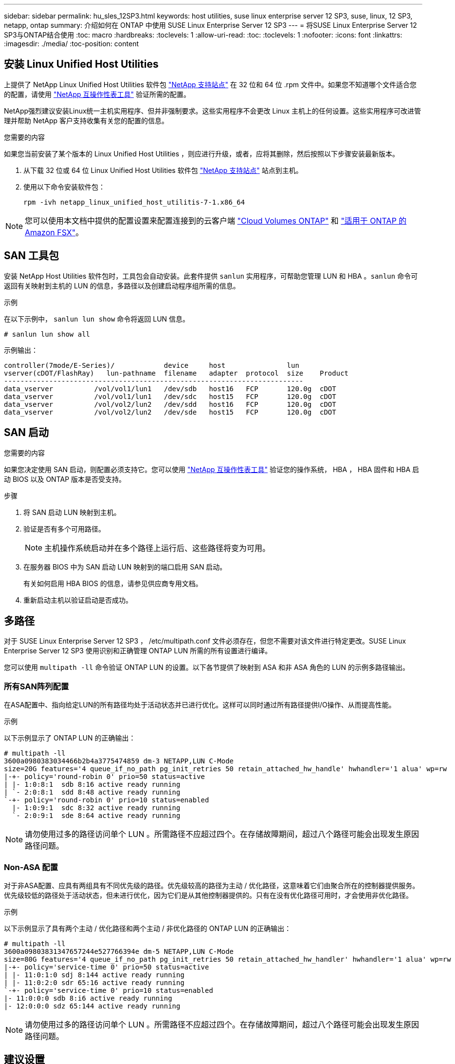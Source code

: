---
sidebar: sidebar 
permalink: hu_sles_12SP3.html 
keywords: host utilities, suse linux enterprise server 12 SP3, suse, linux, 12 SP3, netapp, ontap 
summary: 介绍如何在 ONTAP 中使用 SUSE Linux Enterprise Server 12 SP3 
---
= 将SUSE Linux Enterprise Server 12 SP3与ONTAP结合使用
:toc: macro
:hardbreaks:
:toclevels: 1
:allow-uri-read: 
:toc: 
:toclevels: 1
:nofooter: 
:icons: font
:linkattrs: 
:imagesdir: ./media/
:toc-position: content




== 安装 Linux Unified Host Utilities

上提供了 NetApp Linux Unified Host Utilities 软件包 link:https://mysupport.netapp.com/NOW/cgi-bin/software/?product=Host+Utilities+-+SAN&platform=Linux["NetApp 支持站点"^] 在 32 位和 64 位 .rpm 文件中。如果您不知道哪个文件适合您的配置，请使用 link:https://mysupport.netapp.com/matrix/#welcome["NetApp 互操作性表工具"^] 验证所需的配置。

NetApp强烈建议安装Linux统一主机实用程序、但并非强制要求。这些实用程序不会更改 Linux 主机上的任何设置。这些实用程序可改进管理并帮助 NetApp 客户支持收集有关您的配置的信息。

.您需要的内容
如果您当前安装了某个版本的 Linux Unified Host Utilities ，则应进行升级，或者，应将其删除，然后按照以下步骤安装最新版本。

. 从下载 32 位或 64 位 Linux Unified Host Utilities 软件包 link:https://mysupport.netapp.com/NOW/cgi-bin/software/?product=Host+Utilities+-+SAN&platform=Linux["NetApp 支持站点"^] 站点到主机。
. 使用以下命令安装软件包：
+
`rpm -ivh netapp_linux_unified_host_utilitis-7-1.x86_64`




NOTE: 您可以使用本文档中提供的配置设置来配置连接到的云客户端 link:https://docs.netapp.com/us-en/cloud-manager-cloud-volumes-ontap/index.html["Cloud Volumes ONTAP"^] 和 link:https://docs.netapp.com/us-en/cloud-manager-fsx-ontap/index.html["适用于 ONTAP 的 Amazon FSX"^]。



== SAN 工具包

安装 NetApp Host Utilities 软件包时，工具包会自动安装。此套件提供 `sanlun` 实用程序，可帮助您管理 LUN 和 HBA 。`sanlun` 命令可返回有关映射到主机的 LUN 的信息，多路径以及创建启动程序组所需的信息。

.示例
在以下示例中， `sanlun lun show` 命令将返回 LUN 信息。

[source, cli]
----
# sanlun lun show all
----
示例输出：

[listing]
----
controller(7mode/E-Series)/            device     host               lun
vserver(cDOT/FlashRay)   lun-pathname  filename   adapter  protocol  size    Product
-------------------------------------------------------------------------
data_vserver          /vol/vol1/lun1   /dev/sdb   host16   FCP       120.0g  cDOT
data_vserver          /vol/vol1/lun1   /dev/sdc   host15   FCP       120.0g  cDOT
data_vserver          /vol/vol2/lun2   /dev/sdd   host16   FCP       120.0g  cDOT
data_vserver          /vol/vol2/lun2   /dev/sde   host15   FCP       120.0g  cDOT
----


== SAN 启动

.您需要的内容
如果您决定使用 SAN 启动，则配置必须支持它。您可以使用 link:https://mysupport.netapp.com/matrix/imt.jsp?components=80043;&solution=1&isHWU&src=IMT["NetApp 互操作性表工具"^] 验证您的操作系统， HBA ， HBA 固件和 HBA 启动 BIOS 以及 ONTAP 版本是否受支持。

.步骤
. 将 SAN 启动 LUN 映射到主机。
. 验证是否有多个可用路径。
+

NOTE: 主机操作系统启动并在多个路径上运行后、这些路径将变为可用。

. 在服务器 BIOS 中为 SAN 启动 LUN 映射到的端口启用 SAN 启动。
+
有关如何启用 HBA BIOS 的信息，请参见供应商专用文档。

. 重新启动主机以验证启动是否成功。




== 多路径

对于 SUSE Linux Enterprise Server 12 SP3 ， /etc/multipath.conf 文件必须存在，但您不需要对该文件进行特定更改。SUSE Linux Enterprise Server 12 SP3 使用识别和正确管理 ONTAP LUN 所需的所有设置进行编译。

您可以使用 `multipath -ll` 命令验证 ONTAP LUN 的设置。以下各节提供了映射到 ASA 和非 ASA 角色的 LUN 的示例多路径输出。



=== 所有SAN阵列配置

在ASA配置中、指向给定LUN的所有路径均处于活动状态并已进行优化。这样可以同时通过所有路径提供I/O操作、从而提高性能。

.示例
以下示例显示了 ONTAP LUN 的正确输出：

[listing]
----
# multipath -ll
3600a0980383034466b2b4a3775474859 dm-3 NETAPP,LUN C-Mode
size=20G features='4 queue_if_no_path pg_init_retries 50 retain_attached_hw_handle' hwhandler='1 alua' wp=rw
|-+- policy='round-robin 0' prio=50 status=active
| |- 1:0:8:1  sdb 8:16 active ready running
| `- 2:0:8:1  sdd 8:48 active ready running
`-+- policy='round-robin 0' prio=10 status=enabled
  |- 1:0:9:1  sdc 8:32 active ready running
  `- 2:0:9:1  sde 8:64 active ready running
----

NOTE: 请勿使用过多的路径访问单个 LUN 。所需路径不应超过四个。在存储故障期间，超过八个路径可能会出现发生原因路径问题。



=== Non-ASA 配置

对于非ASA配置、应具有两组具有不同优先级的路径。优先级较高的路径为主动 / 优化路径，这意味着它们由聚合所在的控制器提供服务。优先级较低的路径处于活动状态，但未进行优化，因为它们是从其他控制器提供的。只有在没有优化路径可用时，才会使用非优化路径。

.示例
以下示例显示了具有两个主动 / 优化路径和两个主动 / 非优化路径的 ONTAP LUN 的正确输出：

[listing]
----
# multipath -ll
3600a09803831347657244e527766394e dm-5 NETAPP,LUN C-Mode
size=80G features='4 queue_if_no_path pg_init_retries 50 retain_attached_hw_handler' hwhandler='1 alua' wp=rw
|-+- policy='service-time 0' prio=50 status=active
| |- 11:0:1:0 sdj 8:144 active ready running
| |- 11:0:2:0 sdr 65:16 active ready running
`-+- policy='service-time 0' prio=10 status=enabled
|- 11:0:0:0 sdb 8:i6 active ready running
|- 12:0:0:0 sdz 65:144 active ready running
----

NOTE: 请勿使用过多的路径访问单个 LUN 。所需路径不应超过四个。在存储故障期间，超过八个路径可能会出现发生原因路径问题。



== 建议设置

SUSE Linux Enterprise Server 12 SP3操作系统经过编译、可识别ONTAP LUN并自动正确设置所有配置参数。
。 `multipath.conf` 要启动多路径守护进程、必须存在文件、但您可以使用以下命令创建一个空的零字节文件：

`touch /etc/multipath.conf`

首次创建此文件时、可能需要启用并启动多路径服务：

[listing]
----
# systemctl enable multipathd
# systemctl start multipathd
----
* 无需直接向添加任何内容 `multipath.conf` 文件、除非您的设备不希望由多路径管理、或者您的现有设置覆盖默认值。
* 要排除不需要的设备、请将以下语法添加到中 `multipath.conf` 文件。
+
[listing]
----
blacklist {
        wwid <DevId>
        devnode "^(ram|raw|loop|fd|md|dm-|sr|scd|st)[0-9]*"
        devnode "^hd[a-z]"
        devnode "^cciss.*"
}
----
+
更换 `<DevId>` 使用 `WWID` 要排除的设备的字符串。



.示例
在此示例中、 `sda` 是需要添加到黑名单中的本地SCSI磁盘。

.步骤
. 运行以下命令以确定 WWID ：
+
[listing]
----
# /lib/udev/scsi_id -gud /dev/sda
360030057024d0730239134810c0cb833
----
. 添加 `WWID` 到黑名单中 `/etc/multipath.conf`：
+
[listing]
----
blacklist {
     wwid   360030057024d0730239134810c0cb833
     devnode "^(ram|raw|loop|fd|md|dm-|sr|scd|st)[0-9]*"
     devnode "^hd[a-z]"
     devnode "^cciss.*"
}
----


您应始终检查 `/etc/multipath.conf` 文件中的文件、尤其是在默认值部分中、这些设置可能会覆盖默认设置。

下表显示了关键 `multipathd` ONTAP LUN的参数和所需值。如果主机已连接到其他供应商的LUN、并且这些参数中的任何一个参数被覆盖、则需要稍后在中使用stanzas进行更正 `multipath.conf` 专用于ONTAP LUN的文件。如果不执行此操作， ONTAP LUN 可能无法按预期工作。只有在咨询NetApp和/或操作系统供应商并充分了解影响后、才应覆盖这些默认值。

[cols="2*"]
|===
| 参数 | 正在设置 ... 


| detect_prio | 是的。 


| dev_los_TMO | " 无限 " 


| 故障恢复 | 即时 


| fast_io_fail_sMO | 5. 


| features | "2 pG_INIT_retries 50" 


| flush_on_last_del | 是的。 


| 硬件处理程序 | 0 


| no_path_retry | 队列 


| path_checker | "TUR" 


| path_grouping_policy | "Group_by-prio" 


| path_selector | " 服务时间 0" 


| Polling interval | 5. 


| PRIO | ONTAP 


| 产品 | lun.* 


| Retain Attached Hw_handler | 是的。 


| rr_weight | " 统一 " 


| user_friendly_names | 否 


| 供应商 | NetApp 
|===
.示例
以下示例显示了如何更正被覆盖的默认值。在这种情况下， `multipath.conf` 文件会为 `path_checker` 和 `no_path_retry` 定义与 ONTAP LUN 不兼容的值。如果由于其他 SAN 阵列仍连接到主机而无法删除这些参数，则可以专门针对具有设备实例的 ONTAP LUN 更正这些参数。

[listing]
----
defaults {
 path_checker readsector0
 no_path_retry fail
}
devices {
 device {
 vendor "NETAPP "
 product "LUN.*"
 no_path_retry queue
 path_checker tur
 }
}
----


== 已知问题和限制

[cols="4*"]
|===
| NetApp 错误 ID | 标题 | Description | Bugzilla ID 


| link:https://https://mysupport.netapp.com/NOW/cgi-bin/bol?Type=Detail&Display=1089555["1089555"^] | 在存储故障转移操作期间，在采用 Emulex LPe16002 16 Gb FC 的内核版本 SLES12 SP3 上观察到内核中断 | 在对采用 Emulex LPe16002 HBA 的内核版本 SLES12 SP3 执行存储故障转移操作期间，可能会发生内核中断。内核中断会提示重新启动操作系统，进而导致应用程序中断。如果配置了 kdump ，则内核中断会在 /var/crash/directory 下生成一个 vmcore 文件。您可以在 vmcore 文件中调查故障的发生原因。示例：在观察到的情况下，在模块 "lpfc_SLI_ringtxcml_pt_5e" 中观察到内核中断，并记录在 vmcore 文件中—异常 RIP ： lpfc_SLI_ringtxcmpl_pt_51 。在内核中断后，通过重新启动主机操作系统并重新启动应用程序来恢复操作系统。 | link:http://bugzilla.suse.com/show_bug.cgi?id=1042847["1042847"^] 


| link:https://mysupport.netapp.com/NOW/cgi-bin/bol?Type=Detail&Display=1089561["1089561"^] | 在存储故障转移操作期间，在采用 Emulex LPe32002 32 Gb FC 的内核版本 SLES12 SP3 上观察到内核中断 | 在对采用 Emulex LPe32002 HBA 的内核版本 SLES12 SP3 执行存储故障转移操作期间，可能会发生内核中断。内核中断会提示重新启动操作系统，进而导致应用程序中断。如果配置了 kdump ，则内核中断会在 /var/crash/directory 下生成一个 vmcore 文件。您可以在 vmcore 文件中调查故障的发生原因。示例：在观察到的情况下，在模块 "lpfc_SLI_free_hbq+76" 中观察到内核中断，并记录在 vmcore 文件中—异常 RIP ： lpfc_SLI_free_hbq+76 。在内核中断后，通过重新启动主机操作系统并重新启动应用程序来恢复操作系统。 | link:http://bugzilla.suse.com/show_bug.cgi?id=1042807["1042807"^] 


| link:https://mysupport.netapp.com/NOW/cgi-bin/bol?Type=Detail&Display=1117248["1117248"^] | 在存储故障转移操作期间，在使用 QLogic QLE2562 8 Gb FC 的 SLES12SP3 上观察到内核中断 | 在使用 QLogic QLE2562 HBA 对 Sles12sp3 内核（ kernel-default-4.4.82-6.3.1 ）执行存储故障转移操作期间，由于内核发生崩溃，观察到内核中断。内核崩溃会导致操作系统重新启动，从而导致应用程序中断。如果配置了 kdump ，内核崩溃将在 /var/crash/ 目录下生成 vmcore 文件。发生内核崩溃时，可以使用 vmcore 文件来了解故障的发生原因。示例：在这种情况下，在 "blk_final_request+289" 模块中观察到崩溃。它会使用以下字符串记录在 vmcore 文件中： "Exception RIP ： blk_final_request+289" 内核中断后，您可以通过重新启动主机操作系统来恢复操作系统。您可以根据需要重新启动应用程序。 | link:http://bugzilla.suse.com/show_bug.cgi?id=1062496["1062496"^] 


| link:https://mysupport.netapp.com/NOW/cgi-bin/bol?Type=Detail&Display=1117261["1117261"^] | 在存储故障转移操作期间，在具有 Qlogic QLE2662 16 Gb FC 的 SLES12SP3 上观察到内核中断 | 在使用 Qlogic QLE2662 HBA 对 Sles12sp3 内核（ kernel-default-4.4.82-6.3.1 ）执行存储故障转移操作期间，您可能会发现内核中断。此操作会提示重新启动操作系统，从而导致应用程序中断。如果配置了 kdump ，则内核中断会在 /var/crash/ 目录下生成一个 vmcore 文件。可以使用 vmcore 文件了解故障的发生原因。示例：在这种情况下，在模块 " 未知或无效地址 " 中观察到内核中断，并使用以下字符串记录在 vmcore 文件中—异常 RIP ：未知或无效地址。内核中断后，可以通过重新启动主机操作系统并根据需要重新启动应用程序来恢复操作系统。 | link:http://bugzilla.suse.com/show_bug.cgi?id=1062508["1062508"^] 


| link:https://mysupport.netapp.com/NOW/cgi-bin/bol?Type=Detail&Display=1117274["1117274"^] | 在存储故障转移操作期间，在使用 Emulex LPe16002 16 Gb FC 的 SLES12SP3 上观察到内核中断 | 在使用 Emulex LPe16002 HBA 对 Sles12sp3 内核（ kernel-default-4.4.87% -3.1 ）执行存储故障转移操作期间，您可能会发现内核中断。此操作会提示重新启动操作系统，从而导致应用程序中断。如果配置了 kdump ，则内核中断会在 /var/crash/ 目录下生成一个 vmcore 文件。可以使用 vmcore 文件了解故障的发生原因。示例：在这种情况下，在模块 "raw_spin_lock_irqsav+30" 中观察到内核中断，并使用以下字符串记录在 vmcore 文件中：–异常 RIP ： _raw_spin_lock_irqsav+30 。内核中断后，可以通过重新启动主机操作系统并根据需要重新启动应用程序来恢复操作系统。 | link:http://bugzilla.suse.com/show_bug.cgi?id=1062514["1062514"^] 
|===